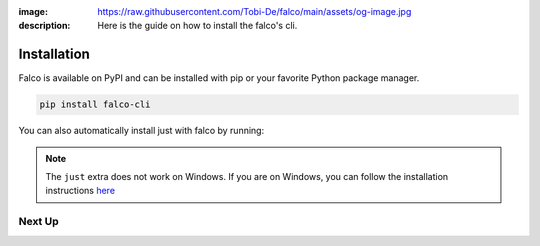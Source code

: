 :image: https://raw.githubusercontent.com/Tobi-De/falco/main/assets/og-image.jpg
:description: Here is the guide on how to install the falco's cli.

Installation
============

Falco is available on PyPI and can be installed with pip or your favorite Python package manager.

.. code-block:: shell

    pip install falco-cli

You can also automatically install just with falco by running:

.. tabs::

  .. tab:: PIP

    .. code-block:: shell

        pip install "falco-cli[just]"

  .. tab:: PIPX

    .. code-block:: shell

        pipx install "falco-cli[just]"

  .. tab:: UV

    .. code-block:: shell

        uv tool install "falco-cli[just]"


.. note::

    The ``just`` extra does not work on Windows. If you are on Windows, you can follow the installation instructions
    `here <https://just.systems/man/en/chapter_4.html>`_

Next Up
-------

.. grid:: 1 1 1 2
    :class-row: surface
    :gutter: 2
    :padding: 0

    .. grid-item-card:: :octicon:`terminal` The CLI
      :link: the_cli/index
      :link-type: doc

      The documentation for the ``falco`` command line interface (CLI).

    .. grid-item-card:: :octicon:`book` Guides
      :link: guides/index
      :link-type: doc

      A collection of guides on common web development topics and how to address them in django.
